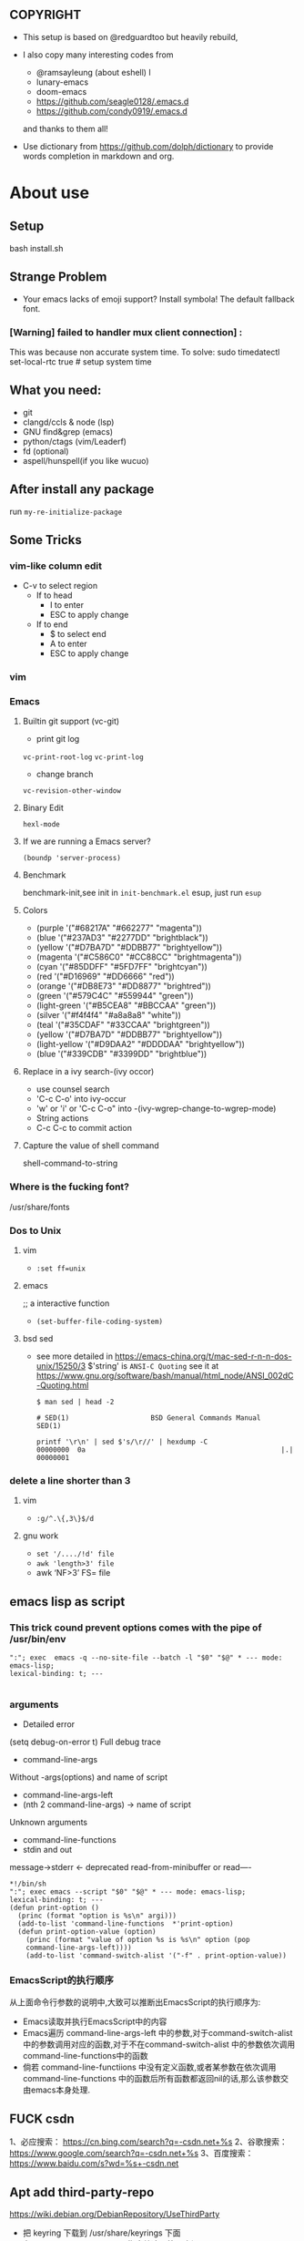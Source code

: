 ** COPYRIGHT
- This setup is based on @redguardtoo but heavily rebuild,

- I also copy many interesting codes from
  - @ramsayleung (about eshell) l
  - lunary-emacs
  - doom-emacs
  - https://github.com/seagle0128/.emacs.d
  - https://github.com/condy0919/.emacs.d
  and thanks to them all!

- Use dictionary from https://github.com/dolph/dictionary to provide words completion in markdown and org.

*  About use
** Setup
bash install.sh

** Strange Problem
- Your emacs lacks of emoji support? Install symbola! The default fallback font.

*** [Warning] failed to handler mux client connection] :
This was because non accurate system time.
To solve:
sudo timedatectl set-local-rtc true # setup system time

** What you need:
- git
- clangd/ccls & node (lsp)
- GNU find&grep (emacs)
- python/ctags (vim/Leaderf)
- fd (optional)
- aspell/hunspell(if you like wucuo)
** After install any package
run =my-re-initialize-package=
** Some Tricks
*** vim-like column edit
- C-v to select region
  - If to head
    - I to enter
    - ESC to apply change
  - If to end
    - $ to select end
    - A to enter
    - ESC to apply change
*** vim
*** Emacs
**** Builtin git support (vc-git)
- print git log
=vc-print-root-log=
=vc-print-log=
- change branch
=vc-revision-other-window=
**** Binary Edit
=hexl-mode=
**** If we are running a Emacs server?
=(boundp 'server-process)=
**** Benchmark
benchmark-init,see init in =init-benchmark.el=
esup, just run =esup=

**** Colors
- (purple '("#68217A" "#662277" "magenta"))
- (blue '("#237AD3" "#2277DD" "brightblack"))
- (yellow       '("#D7BA7D" "#DDBB77" "brightyellow"))
- (magenta      '("#C586C0" "#CC88CC" "brightmagenta"))
- (cyan         '("#85DDFF" "#5FD7FF" "brightcyan"))
- (red          '("#D16969" "#DD6666" "red"))
- (orange       '("#DB8E73" "#DD8877" "brightred"))
- (green        '("#579C4C" "#559944" "green"))
- (light-green  '("#B5CEA8" "#BBCCAA" "green"))
- (silver      '("#f4f4f4" "#a8a8a8" "white"))
- (teal         '("#35CDAF" "#33CCAA" "brightgreen"))
- (yellow       '("#D7BA7D" "#DDBB77" "brightyellow"))
- (light-yellow '("#D9DAA2" "#DDDDAA" "brightyellow"))
- (blue         '("#339CDB" "#3399DD" "brightblue"))
**** Replace in a ivy search-(ivy occor)
- use counsel search
- 'C-c C-o' into ivy-occur
- 'w' or 'i' or 'C-c C-o" into -(ivy-wgrep-change-to-wgrep-mode)
- String actions
- C-c C-c to commit action
**** Capture the value of shell command
shell-command-to-string
*** Where is the fucking font?
/usr/share/fonts

*** Dos to Unix

**** vim
- =:set ff=unix=

**** emacs
;; a interactive function
- =(set-buffer-file-coding-system)=

**** bsd sed
- see more detailed in https://emacs-china.org/t/mac-sed-r-n-n-dos-unix/15250/3
  $'string' is =ANSI-C Quoting= see it at https://www.gnu.org/software/bash/manual/html_node/ANSI_002dC-Quoting.html
  #+begin_src shell
  $ man sed | head -2

  # SED(1)                    BSD General Commands Manual                   SED(1)

  printf '\r\n' | sed $'s/\r//' | hexdump -C
  00000000  0a                                                |.|
  00000001
  #+end_src

*** delete a line shorter than 3

**** vim
- =:g/^.\{,3\}$/d=

**** gnu work
- =set '/..../!d' file=
- =awk 'length>3' file=
- awk ‘NF>3’ FS= file
** emacs lisp as script
*** This trick cound prevent options comes with the pipe of /usr/bin/env
#+begin_src shell
":"; exec  emacs -q --no-site-file --batch -l "$0" "$@" * --- mode: emacs-lisp;
lexical-binding: t; ---

#+end_src
*** arguments
- Detailed error

(setq debug-on-error t)
Full debug trace
- command-line-args

Without -args(options) and name of script
- command-line-args-left
- (nth 2 command-line-args)  -> name of script

Unknown arguments
- command-line-functions
- stdin and out

message->stderr <- deprecated
read-from-minibuffer or read----

#+begin_src shell
*!/bin/sh
":"; exec emacs --script "$0" "$@" * --- mode: emacs-lisp;
lexical-binding: t; ---
(defun print-option ()
  (princ (format "option is %s\n" argi)))
  (add-to-list 'command-line-functions  *'print-option)
  (defun print-option-value (option)
    (princ (format "value of option %s is %s\n" option (pop
    command-line-args-left))))
    (add-to-list 'command-switch-alist '("-f" . print-option-value))
#+end_src

*** EmacsScript的执行顺序
从上面命令行参数的说明中,大致可以推断出EmacsScript的执行顺序为:
- Emacs读取并执行EmacsScript中的内容
- Emacs遍历 command-line-args-left 中的参数,对于command-switch-alist 中的参数调用对应的函数,对于不在command-switch-alist 中的参数依次调用 command-line-functions中的函数
- 倘若 command-line-functiions 中没有定义函数,或者某参数在依次调用 command-line-functions 中的函数后所有函数都返回nil的话,那么该参数交由emacs本身处理.
  

** FUCK csdn
1、必应搜索： https://cn.bing.com/search?q=-csdn.net+%s
2、谷歌搜索： https://www.google.com/search?q=-csdn.net+%s
3、百度搜索： https://www.baidu.com/s?wd=%s+-csdn.net
** Apt add third-party-repo
https://wiki.debian.org/DebianRepository/UseThirdParty
    - 把 keyring 下载到 /usr/share/keyrings 下面
    - 在 sources.list 里用 sign-by 指定给这个第三方源
    - 在 apt pref 里 pin-priority: 100 以允许第三方源升级自己的包，但不能升级 Debian 的包

